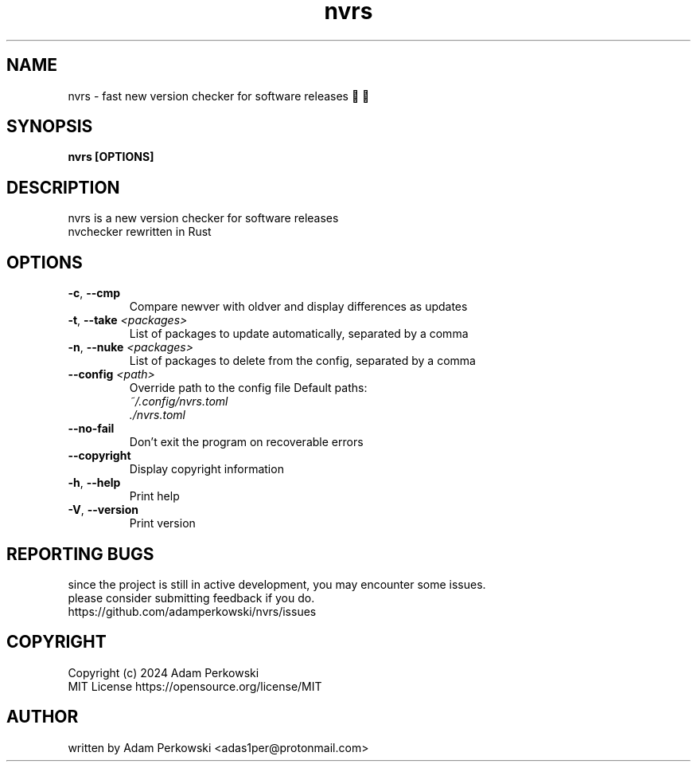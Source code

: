 .\" manpage for nvrs
.TH "nvrs" "1" "November 2024" "" "nvrs manual"

.SH NAME
nvrs \- fast new version checker for software releases 🚦🦀

.SH SYNOPSIS
\fBnvrs [OPTIONS]\fR

.SH DESCRIPTION
nvrs is a new version checker for software releases
.br
nvchecker rewritten in Rust

.SH OPTIONS
.TP
\fB\-c\fR, \fB\-\-cmp\fR
Compare newver with oldver and display differences as updates

.TP
\fB\-t\fR, \fB\-\-take\fR \fI<packages>\fR
List of packages to update automatically, separated by a comma

.TP
\fB\-n\fR, \fB\-\-nuke\fR \fI<packages>\fR
List of packages to delete from the config, separated by a comma

.TP
\fB\-\-config\fR \fI<path>\fR
Override path to the config file
Default paths:
.br
    \fI~/.config/nvrs.toml\fR
.br
    \fI./nvrs.toml\fR

.TP
\fB\-\-no\-fail\fR
Don't exit the program on recoverable errors

.TP
\fB\-\-copyright\fR
Display copyright information

.TP
\fB\-h\fR, \fB\-\-help\fR
Print help

.TP
\fB\-V\fR, \fB\-\-version\fB
Print version

.SH REPORTING BUGS
since the project is still in active development, you may encounter some issues.
.br
please consider submitting feedback if you do.
.br
https://github.com/adamperkowski/nvrs/issues

.SH COPYRIGHT
Copyright (c) 2024 Adam Perkowski
.br
MIT License
https://opensource.org/license/MIT

.SH AUTHOR
written by Adam Perkowski
<adas1per@protonmail.com>
